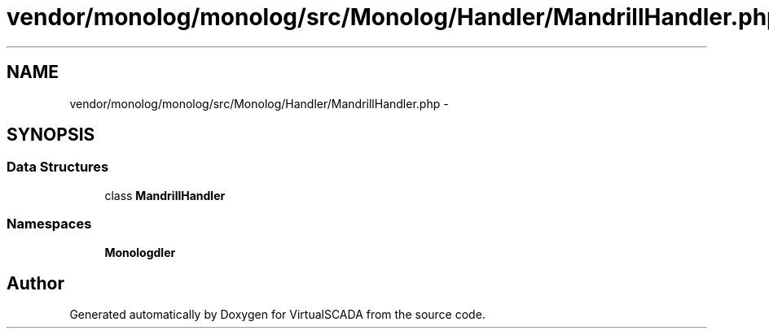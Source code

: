 .TH "vendor/monolog/monolog/src/Monolog/Handler/MandrillHandler.php" 3 "Tue Apr 14 2015" "Version 1.0" "VirtualSCADA" \" -*- nroff -*-
.ad l
.nh
.SH NAME
vendor/monolog/monolog/src/Monolog/Handler/MandrillHandler.php \- 
.SH SYNOPSIS
.br
.PP
.SS "Data Structures"

.in +1c
.ti -1c
.RI "class \fBMandrillHandler\fP"
.br
.in -1c
.SS "Namespaces"

.in +1c
.ti -1c
.RI " \fBMonolog\\Handler\fP"
.br
.in -1c
.SH "Author"
.PP 
Generated automatically by Doxygen for VirtualSCADA from the source code\&.
